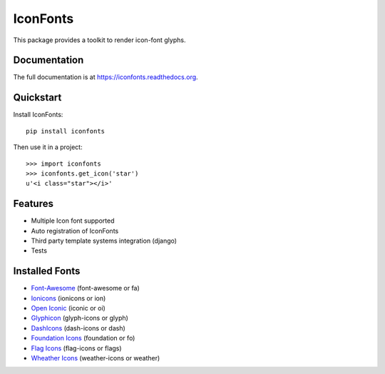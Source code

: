 =========
IconFonts
=========

.. image:: https://badge.fury.io/py/IconFonts.png
    :target: https://badge.fury.io/py/IconFonts

.. image:: https://travis-ci.org/joke2k/iconfonts.png?branch=master
    :target: https://travis-ci.org/joke2k/iconfonts

.. image:: https://coveralls.io/repos/joke2k/iconfonts/badge.png?branch=master
    :target: https://coveralls.io/r/joke2k/iconfonts?branch=master

This package provides a toolkit to render icon-font glyphs.

Documentation
-------------

The full documentation is at https://iconfonts.readthedocs.org.

Quickstart
----------

Install IconFonts::

    pip install iconfonts

Then use it in a project::

    >>> import iconfonts
    >>> iconfonts.get_icon('star')
    u'<i class="star"></i>'

Features
--------

* Multiple Icon font supported
* Auto registration of IconFonts
* Third party template systems integration (django)
* Tests

Installed Fonts
---------------

* `Font-Awesome`_ (font-awesome or fa)
* `Ionicons`_ (ionicons or ion)
* `Open Iconic`_ (iconic or oi)
* `Glyphicon`_ (glyph-icons or glyph)
* `DashIcons`_ (dash-icons or dash)
* `Foundation Icons`_ (foundation or fo)
* `Flag Icons`_ (flag-icons or flags)
* `Wheather Icons`_ (weather-icons or weather)

.. _Font-Awesome: http://fontawesome.io/
.. _Ionicons: http://ionicons.com/
.. _Open Iconic: http://useiconic.com/open/
.. _Glyphicon: http://glyphicons.com/
.. _DashIcons: http://melchoyce.github.io/dashicons/
.. _Foundation Icons: http://zurb.com/playground/foundation-icon-fonts-3
.. _Flag Icons: http://lipis.github.io/flag-icon-css/
.. _Wheather Icons: http://erikflowers.github.io/weather-icons/

